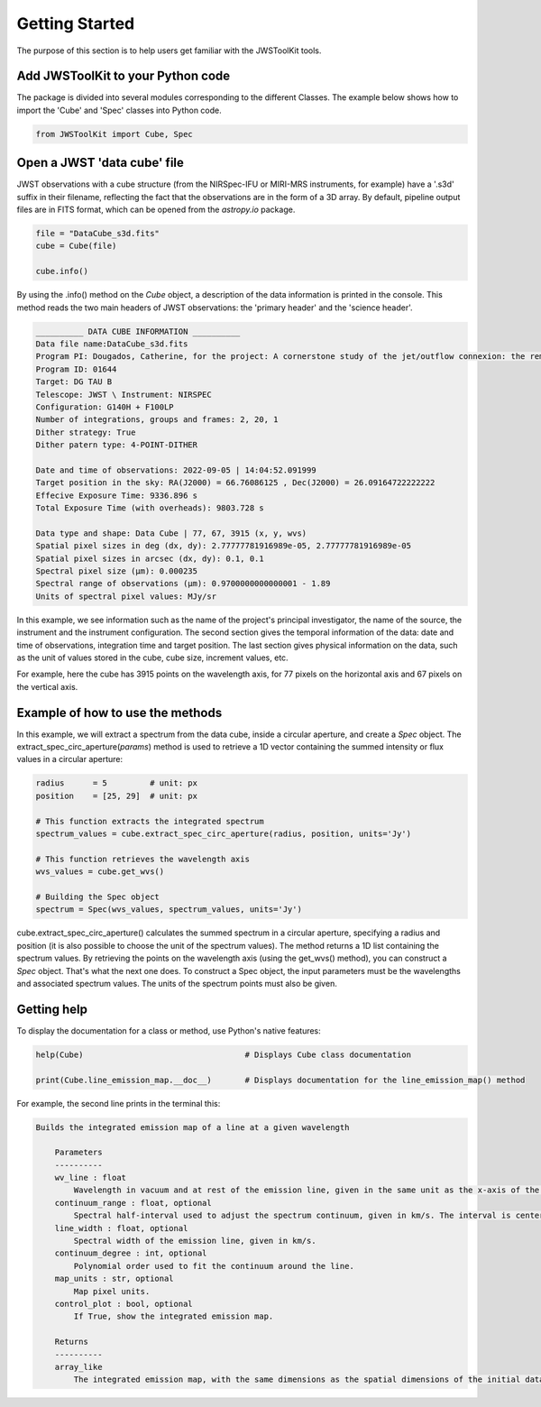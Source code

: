 Getting Started
===============

The purpose of this section is to help users get familiar with the JWSToolKit tools. 

Add JWSToolKit to your Python code 
^^^^^^^^^^^^^^^^^^^^^^^^^^^^^^^^^^^^^
The package is divided into several modules corresponding to the different Classes. The example below shows how to import the 'Cube' and 'Spec' classes into Python code. 

.. code-block:: python

    from JWSToolKit import Cube, Spec

Open a JWST 'data cube' file
^^^^^^^^^^^^^^^^^^^^^^^^^^^^^^^

JWST observations with a cube structure (from the NIRSpec-IFU or MIRI-MRS instruments, for example) have a '.s3d' suffix in their filename, 
reflecting the fact that the observations are in the form of a 3D array. By default, pipeline output files are in FITS format, 
which can be opened from the *astropy.io* package. 

.. code-block:: python 

    file = "DataCube_s3d.fits"
    cube = Cube(file)

    cube.info()


By using the .info() method on the *Cube* object, a description of the data information is printed in the console. 
This method reads the two main headers of JWST observations: the 'primary header' and the 'science header'. 

.. code-block:: console

    __________ DATA CUBE INFORMATION __________
    Data file name:DataCube_s3d.fits
    Program PI: Dougados, Catherine, for the project: A cornerstone study of the jet/outflow connexion: the remarkable DG Tau B system
    Program ID: 01644
    Target: DG TAU B
    Telescope: JWST \ Instrument: NIRSPEC
    Configuration: G140H + F100LP
    Number of integrations, groups and frames: 2, 20, 1
    Dither strategy: True
    Dither patern type: 4-POINT-DITHER

    Date and time of observations: 2022-09-05 | 14:04:52.091999
    Target position in the sky: RA(J2000) = 66.76086125 , Dec(J2000) = 26.09164722222222
    Effecive Exposure Time: 9336.896 s
    Total Exposure Time (with overheads): 9803.728 s

    Data type and shape: Data Cube | 77, 67, 3915 (x, y, wvs)
    Spatial pixel sizes in deg (dx, dy): 2.77777781916989e-05, 2.77777781916989e-05
    Spatial pixel sizes in arcsec (dx, dy): 0.1, 0.1
    Spectral pixel size (µm): 0.000235
    Spectral range of observations (µm): 0.9700000000000001 - 1.89
    Units of spectral pixel values: MJy/sr


In this example, we see information such as the name of the project's principal investigator, the name of the source, the instrument and the instrument configuration. 
The second section gives the temporal information of the data: date and time of observations, integration time and target position. 
The last section gives physical information on the data, such as the unit of values stored in the cube, cube size, increment values, etc. 

For example, here the cube has 3915 points on the wavelength axis, for 77 pixels on the horizontal axis and 67 pixels on the vertical axis. 


Example of how to use the methods 
^^^^^^^^^^^^^^^^^^^^^^^^^^^^^^^^^^^

In this example, we will extract a spectrum from the data cube, inside a circular aperture, and create a *Spec* object. 
The extract_spec_circ_aperture(*params*) method is used to retrieve a 1D vector containing the summed intensity or flux values in a circular aperture: 

.. code-block:: python

    radius      = 5         # unit: px
    position    = [25, 29]  # unit: px

    # This function extracts the integrated spectrum
    spectrum_values = cube.extract_spec_circ_aperture(radius, position, units='Jy')

    # This function retrieves the wavelength axis
    wvs_values = cube.get_wvs()

    # Building the Spec object
    spectrum = Spec(wvs_values, spectrum_values, units='Jy')


cube.extract_spec_circ_aperture() calculates the summed spectrum in a circular aperture, specifying a radius and position 
(it is also possible to choose the unit of the spectrum values). The method returns a 1D list containing the spectrum values. 
By retrieving the points on the wavelength axis (using the get_wvs() method), you can construct a *Spec* object. That's what the next one does. 
To construct a Spec object, the input parameters must be the wavelengths and associated spectrum values. The units of the spectrum points must also be given. 


Getting help 
^^^^^^^^^^^^^

To display the documentation for a class or method, use Python's native features: 

.. code-block:: python

    help(Cube)                                  # Displays Cube class documentation

    print(Cube.line_emission_map.__doc__)       # Displays documentation for the line_emission_map() method 


For example, the second line prints in the terminal this: 

.. code-block:: console

    Builds the integrated emission map of a line at a given wavelength

        Parameters
        ----------
        wv_line : float
            Wavelength in vacuum and at rest of the emission line, given in the same unit as the x-axis of the spectra.
        continuum_range : float, optional
            Spectral half-interval used to adjust the spectrum continuum, given in km/s. The interval is centered on the wavelength of the line.
        line_width : float, optional
            Spectral width of the emission line, given in km/s.
        continuum_degree : int, optional
            Polynomial order used to fit the continuum around the line.
        map_units : str, optional
            Map pixel units.
        control_plot : bool, optional
            If True, show the integrated emission map.

        Returns
        ----------
        array_like
            The integrated emission map, with the same dimensions as the spatial dimensions of the initial data cube. 

